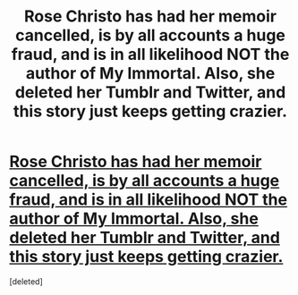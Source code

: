 #+TITLE: Rose Christo has had her memoir cancelled, is by all accounts a huge fraud, and is in all likelihood NOT the author of My Immortal. Also, she deleted her Tumblr and Twitter, and this story just keeps getting crazier.

* [[https://www.vox.com/culture/2017/10/9/16428248/my-immortal-still-a-mystery-rose-christo-fake][Rose Christo has had her memoir cancelled, is by all accounts a huge fraud, and is in all likelihood NOT the author of My Immortal. Also, she deleted her Tumblr and Twitter, and this story just keeps getting crazier.]]
:PROPERTIES:
:Score: 1
:DateUnix: 1507703452.0
:DateShort: 2017-Oct-11
:FlairText: News
:END:
[deleted]


